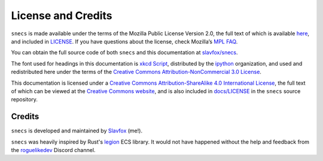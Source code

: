 ===================
License and Credits
===================

``snecs`` is made available under the terms of the Mozilla Public License
Version 2.0, the full text of which is available here_, and included in
LICENSE_. If you have questions about the license, check Mozilla’s `MPL FAQ`_.

You can obtain the full source code of both ``snecs`` and this documentation
at `slavfox/snecs`_.

The font used for headings in this documentation is `xkcd Script`_,
distributed by the `ipython`_ organization, and used and redistributed here
under the terms of the `Creative Commons Attribution-NonCommercial 3.0
License`_.

This documentation is licensed under a `Creative Commons
Attribution-ShareAlike 4.0 International License`_, the full text of which
can be viewed at the `Creative Commons website`_, and is also included in
`docs/LICENSE`_ in the ``snecs`` source repository.

Credits
=======

``snecs`` is developed and maintained by Slavfox_ (me!).

``snecs`` was heavily inspired by Rust's legion_ ECS library. It would not
have happened without the help and feedback from the roguelikedev_ Discord
channel.

.. _here: https://www.mozilla.org/en-US/MPL/2.0/
.. _LICENSE: https://github.com/slavfox/snecs/blob/master/LICENSE
.. _MPL FAQ: https://www.mozilla.org/en-US/MPL/2.0/FAQ/
.. _slavfox/snecs: https://github.com/slavfox/snecs
.. _xkcd Script: https://github.com/ipython/xkcd-font
.. _ipython: https://github.com/ipython
.. _Creative Commons Attribution-NonCommercial 3.0 License:
    https://github.com/ipython/xkcd-font/blob/master/LICENSE
.. _Creative Commons Attribution-ShareAlike 4.0 International License:
    https://creativecommons.org/licenses/by-sa/4.0/
.. _Creative Commons website:
    https://creativecommons.org/licenses/by-sa/4.0/legalcode
.. _docs/LICENSE:
    https://github.com/slavfox/snecs/blob/master/docs/LICENSE

.. _Slavfox: https://slavfox.space/
.. _legion: https://github.com/TomGillen/legion
.. _roguelikedev: https://www.reddit.com/r/roguelikedev/
